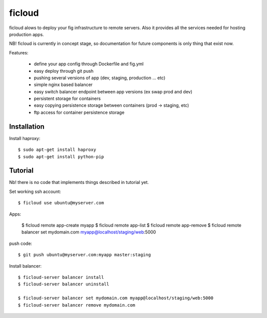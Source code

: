 ficloud
======

ficloud alows to deploy your fig infrastructure to remote servers. Also it
provides all the services needed for hosting production apps.

NB! ficloud is currently in concept stage, so documentation for future components is only thing that exist now.

Features:

 - define your app config through Dockerfile and fig.yml
 - easy deploy through git push
 - pushing several versions of app (dev, staging, production ... etc)
 - simple nginx based balancer
 - easy switch balancer endpoint between app versions (ex swap prod and dev)
 - persistent storage for containers
 - easy copying persistence storage between containers (prod -> staging, etc)
 - ftp access for container persistence storage

Installation
-------------

Install haproxy::

    $ sudo apt-get install haproxy
    $ sudo apt-get install python-pip


Tutorial
----------

Nb! there is no code that implements things described in tutorial yet.

Set working ssh account::

    $ ficloud use ubuntu@myserver.com

Apps:

    $ ficloud remote app-create myapp
    $ ficloud remote app-list
    $ ficloud remote app-remove
    $ ficloud remote balancer set mydomain.com myapp@localhost/staging/web:5000

push code::

    $ git push ubuntu@myserver.com:myapp master:staging

Install balancer::

    $ ficloud-server balancer install
    $ ficloud-server balancer uninstall

    $ ficloud-server balancer set mydomain.com myapp@localhost/staging/web:5000
    $ ficloud-server balancer remove mydomain.com




